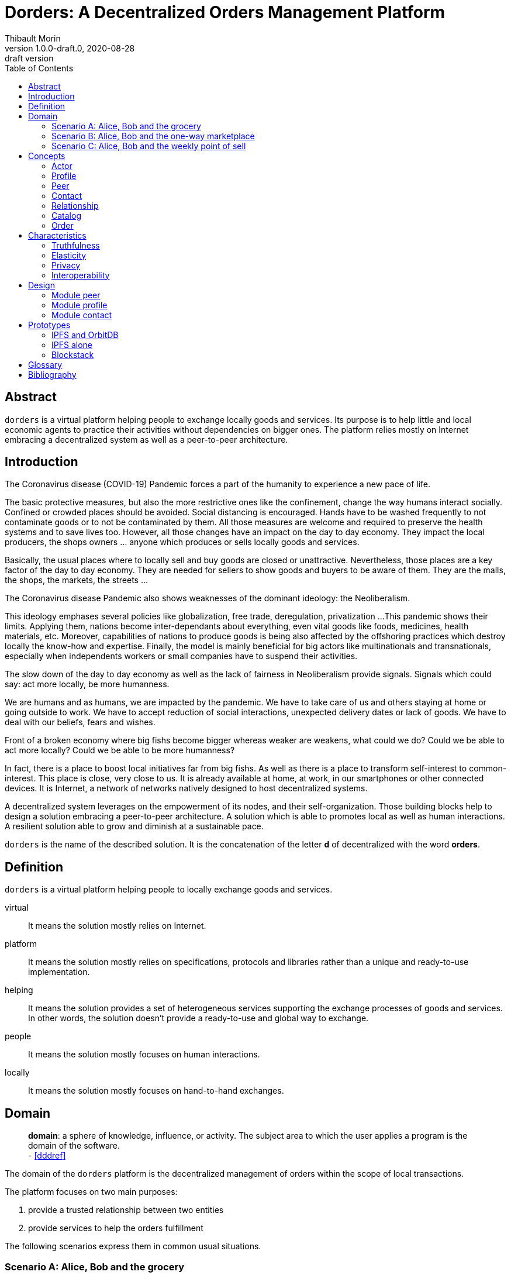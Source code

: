 = Dorders: A Decentralized Orders Management Platform
:doctype: article
:author: Thibault Morin
:revnumber: 1.0.0-draft.0
:revdate: 2020-08-28
:revremark: draft version
:title-page: {title}
ifndef::backend-pdf[]
:toc:
endif::[]

[abstract]
== Abstract

`dorders` is a virtual platform helping people to exchange locally goods and services.
Its purpose is to help little and local economic agents to practice their activities without dependencies on bigger ones.
The platform relies mostly on Internet embracing a decentralized system as well as a peer-to-peer architecture.

== Introduction

////
- The closure or unattractiveness of exchange places slows down the day to day economy.
- The lack of fairness in Neoliberalism makes big fishes bigger whereas weaker are weakens.
--> act more locally, be more humanness
- but WE are humans
- so WE are part of the problems
- therefore WE are part of the solutions
--> promote local initiatives with humanness
- use an existing infrastructure
- use an existing architecture
--> a decentralized system hosted on internet
- local empowerment
- self-organization
--> a peer-to-peer architecture:
- human scale
- resilient
- sustainable pace of growth
////

The Coronavirus disease (COVID-19) Pandemic forces a part of the humanity to experience a new pace of life.

The basic protective measures, but also the more restrictive ones like the confinement, change the way humans interact socially.
Confined or crowded places should be avoided.
Social distancing is encouraged.
Hands have to be washed frequently to not contaminate goods or to not be contaminated by them.
All those measures are welcome and required to preserve the health systems and to save lives too.
However, all those changes have an impact on the day to day economy.
They impact the local producers, the shops owners ... anyone which produces or sells locally goods and services.

Basically, the usual places where to locally sell and buy goods are closed or unattractive.
Nevertheless, those places are a key factor of the day to day economy.
They are needed for sellers to show goods and buyers to be aware of them.
They are the malls, the shops, the markets, the streets ...

The Coronavirus disease Pandemic also shows weaknesses of the dominant ideology: the Neoliberalism.

This ideology emphases several policies like globalization, free trade, deregulation, privatization ...
This pandemic shows their limits.
Applying them, nations become inter-dependants about everything, even vital goods like foods, medicines, health materials, etc.
Moreover, capabilities of nations to produce goods is being also affected by the offshoring practices which destroy locally the know-how and expertise.
Finally, the model is mainly beneficial for big actors like multinationals and transnationals, especially when independents workers or small companies have to suspend their activities.

The slow down of the day to day economy as well as the lack of fairness in Neoliberalism provide signals.
Signals which could say: act more locally, be more humanness.

We are humans and as humans, we are impacted by the pandemic.
We have to take care of us and others staying at home or going outside to work.
We have to accept reduction of social interactions, unexpected delivery dates or lack of goods.
We have to deal with our beliefs, fears and wishes.

Front of a broken economy where big fishs become bigger whereas weaker are weakens, what could we do?
Could we be able to act more locally?
Could we be able to be more humanness?

In fact, there is a place to boost local initiatives far from big fishs.
As well as there is a place to transform self-interest to common-interest.
This place is close, very close to us.
It is already available at home, at work, in our smartphones or other connected devices.
It is Internet, a network of networks natively designed to host decentralized systems.

A decentralized system leverages on the empowerment of its nodes, and their self-organization.
Those building blocks help to design a solution embracing a peer-to-peer architecture.
A solution which is able to promotes local as well as human interactions.
A resilient solution able to grow and diminish at a sustainable pace.

`dorders` is the name of the described solution.
It is the concatenation of the letter *d* of decentralized with the word *orders*.

== Definition

`dorders` is a virtual platform helping people to locally exchange goods and services.

virtual:: It means the solution mostly relies on Internet.
platform:: It means the solution mostly relies on specifications, protocols and libraries rather than a unique and ready-to-use implementation.
helping:: It means the solution provides a set of heterogeneous services supporting the exchange processes of goods and services.
In other words, the solution doesn't provide a ready-to-use and global way to exchange.
people:: It means the solution mostly focuses on human interactions.
locally:: It means the solution mostly focuses on hand-to-hand exchanges.

== Domain

> *domain*: a sphere of knowledge, influence, or activity.
The subject area to which the user applies a program is the domain of the software. +
> - <<dddref>>

The domain of the `dorders` platform is the decentralized management of orders within the scope of local transactions.

The platform focuses on two main purposes:

. provide a trusted relationship between two entities
. provide services to help the orders fulfillment

The following scenarios express them in common usual situations.

=== Scenario A: Alice, Bob and the grocery

This scenario regards local shops selling goods to regular customers in face to face.

. Alice sells goods in her grocery.
. Bobs usually buys goods in the Alice's shop.
. However, Bob wants to spend as less time as possible in the shop due to protective measures.
. Therefore, Alice creates the profile in `dorders` of her shop to make its catalog available remotely.
. Alice invites Bob to be a client of her shop in `dorders`.
. So that, Bob can browse the catalog and place an order remotely.
. Once received, Alice confirms it, processes it and notifies Bob when completed.
. Finally, Bob goes to the shop, pays and comes back home with the ordered goods.

=== Scenario B: Alice, Bob and the one-way marketplace

This scenario regards ephemeral exchanges where the catalog as well as the client relationship aren't persistent.

. Alice sells vegetables every Saturday in the weekly marketplace of her town.
. Bobs usually buys vegetables at the Alice's spot.
. However, due to protective measures the authority limits the flow of persons in the marketplace.
. Therefore, Alice creates the profile in `dorders` of her business to make its weekly catalog available remotely.
. The authority provides it at the entry of the marketplace.
. So that, waiting for an entry to the marketplace, Bob can use his smartphone to browse the catalog in `dorders` and place an order remotely.
. Once received, Alice can start to process the order according to the flow of clients.
. Once Bob reaches the Alice's spot, he can quickly pick up the order and so help to improve the flow of persons.

=== Scenario C: Alice, Bob and the weekly point of sell

This scenario regards exchanges with final customers beside a main activity.

. Alice produces vegetables in her farm.
. Alice opens a point of sell in his farm for local customers.
. The point of sell opens on Friday afternoon and Saturday morning.
. However, due to protective measures the authority limits the flow of persons in local shops.
. Therefore, Alice offers to her customers to place orders remotely and pick up the items during the opening hours.
. Each Saturday afternoon, Alice publishes in `dorders` the catalog of the week and opens the order submissions.
. Each Tuesday at noon, Alice closes the order submissions.
. During the Tuesday afternoon, Alice reviews the orders and confirm them.
. On Wednesday and Thursday, Alice processes the orders and notifies the counter parts (i.e. Bob).
. Therefore, Bob knows the status of the order, and he's can find missing articles somewhere else.
. Finally, on Friday, coming back from his job, Bob can pick up his order at the point of sell.

== Concepts

> *concepts*: a general idea or understanding of something +
> - https://www.wordnik.com/words/concept[wordnik]

`dorders` involves many concepts picked from other domains related to e-commerce, trade, supply chain ...

[#concept_actor]
=== Actor

An actor represents a single person, a group of persons or an abstraction of both.
It can be an individual, an organization, a company ...

An actor exists in `dorders` throughout at least one profile.

.The Concept Diagram of Actor
image::concepts_actor.png[]

* An actor can create many profiles.
* A profile belongs to only one actor.

[#concept_profile]
=== Profile

A profile presents its actor.
It is also its entry point to interact with `dorders`.
A part of the profile is public, and the other one is private.
The purpose of the public profile is to present the actor and to reference other public data which belongs to it.
The purpose of the private profile is to store data which cannot be public or which are not ready to be.

.The Concept Diagram of Profile
image::concepts_profile.png[]

* The private profile belongs to only one profile.
* The public profile belongs to only one profile.

[#concept_peer]
=== Peer

A peer is a link between the physical world and the virtual one.
For an actor, a peer hosts profiles data.
It also provides an interface to manipulate them.
For the network, it is a cache of public data which can be used by any other peers.

.The Concept Diagram of Peer
image::concepts_peers.png[]

* A peer only hosts profiles of its actor.
* A profile can be hosted by one or many peers.
* A profile must be at least hosted by one alive peer to exist.

[#concept_contact]
=== Contact

A contact is the reference of a public profile.
It is like an entry of an address book.

.The Concept Diagram of Contact
image::concepts_contact.png[]

* A profile can create many contacts.
* A contact belongs to only one profile.
* A contact references another profile.

[#concept_relationship]
=== Relationship

A relationship is a link between two profiles.
It is an agreement to share mutual data.

.The Concept Diagram of Relationship
image::concepts_relationship.png[]

* A relationship references two profiles.
* A profile can be referenced by many relationships.

[#concept_catalog]
=== Catalog

A catalog is a comprehensive list of the products.
This contains all the data related to the products including product images, descriptions, specifications, price and user reviews. <<magglo>>

Labels can be used to mark products in order to group them or to find them accurately.

.The Concept Diagram of Catalog
image::concepts_catalog.png[]

* A profile can create many catalogs.
* A catalog belongs to only one profile.
* A catalog can create many labels.
* A label belongs to only one catalog.
* A catalog can create many products.
* A product belongs to only one catalog.
* A product can be marked by many labels.

[#concept_order]
=== Order

An order is an instruction created by a profile (i.e. the consumer) of a relationship to get a set of products picked from the catalogs of the other one (i.e. the provider).
An order has a list of items which reference products.

.The Concept Diagram of Order
image::concepts_order.png[]

* A relationship can create many orders.
* An order has a consumer.
* An order has a provider.
* An order can contain many items.
* An item is a reference to a product.

== Characteristics

> *characteristic*: a prominent attribute or aspect of something. +
> - https://www.wordnik.com/words/characteristic[wordnik]

In order to provide a solution which is _more local_ and _more human_, `dorders` embraces key characteristics.

////
--> truthfulness
--> elastic
--> privacy

--> human scale
--> local empowerment
--> self-organization
////

[#characteristics_truthfulness]
=== Truthfulness

> *truthfulness*: the character of being truthful: as, the truthfulness of a person or of a statement. +
> - https://www.wordnik.com/words/truthfulness[wordnik]

In order to safely practice exchanges, each part of the relationship must trust the other one.

In `dorders`, the creation context of a <<concept_relationship>> leads to its level of truthfulness.
The value is not mutual among sides of the relationship, each one own its level of truthfulness.
The creation process initialize the value.
Then, the level can be manually updated.

When both sides, together, trigger and confirm manually the relationship, then the level of truthfulness is by default _high_ for both.
It can be the case when the creation context involves mobile applications exchanging data locally in realtime, for instance scanning a QR-Code or establishing a Bluetooth connection.

When only one side triggers manually the creation of a relationship and then wait for the confirmation from the other side, so then, once confirmed, the level of truthfulness is by default _moderate_ for both side.
It can be the case when the creation context involves an "invitation" which can be accepted or ignored, for instance an URL sent by email or instant messaging.

When only one side triggers automatically the creation as well as the confirmation of a relationship, then the level of truthfulness is by default _low_ for both sides.
It can be the case when the creation context involves a public portal where people can create their "invitations" them-self, for instance a web form sending an "invitation" on submission.

Another source of truthfulness is the history of a relationship.
It contains all significant messages which has been exchanged within it.
The recorded messages cannot be updated or deleted, they are immutable.
Therefore, the history of a relationship can also be used as an audit log of the relationship.
This pattern is in fact the building block of the data management in `dorders`: everything can be audited.

[#characteristics_elastic]
=== Elasticity

> *elasticity*: the throughput of a system scales up or down automatically to meet varying demand as resource is proportionally added or removed. +
> - <<reaglo>>

`dorders` promotes a decentralized system based on a peer-to-peer architecture.
Therefore, the platform involves autonomous and self-organized xref:concept_actor[Actors].
An actor owns at least one xref:concept_peer[Peer] within the `dorders` network.
A peer hosts xref:concept_profile[Profiles] of the actor as well as public data fetched from other peers.

==== Profile duplication

A profile can be duplicated in many peers, so that the actor can access to them from different interfaces, places ...
The profile duplication can also be used for backup purpose.

The actor _Alice_ uses two peers:

. her smartphone, the _Alice Smartphone_
. and the grocery's laptop, the _Grocery Laptop_

_Alice_ has two profiles:

. her personal profile, the _Alice Profile_
. and the profile of her grocery, the _Grocery Profile_

As shown below, both peers host _Grocery Profile_ but only _Alice Smartphone_ hosts _Alice Profile_.

.Elasticity: hierarchy view of Alice and her profiles
image::characteristics_elastic_hierarchy_1.png[]

At her own pace, _Alice_ can create or destroy peers.
She can also manage their profiles with the same manner.

If tomorrow, _Alice_ buys a new smartphone (_Alice Smartphone New_), she will import the profiles from _Alice Smartphone_ to _Alice Smartphone New_.
As shown below, after the import, both smartphones will have the same content.

.Elasticity: hierarchy view of Alice and her profiles with the new smartphone
image::characteristics_elastic_hierarchy_2.png[]

She can now use _Alice Smartphone New_ and reset to factory settings _Alice Smartphone_ in order to recycle it.

In this layout, _Alice_ is also safe if _Grocery Laptop_ suddenly dead, because _Grocery Profile_ is at least replicated by her smartphone.
So that, after the purchase of a new laptop, _Alice_ will be able to replicate _Grocery Profile_ in this new peer from her smartphone.

==== Layered connections

The elasticity of `dorders` happens in three main layers.

. The network of actors is the first layer.
. The network of peers managed by actors is the second layer.
. The network of profiles hosted by peers is the last layer.

In each layer, nodes can appear as well as disappear at any time.
Actors are free to create, maintain or leave a relationship.
Actors are free to create or destroy peers.
Finally, actors are free to create or remove profiles from their peers.

.Elasticity: layered view of networks
image::characteristics_elastic_layered.svg[]

[#characteristics_privacy]
=== Privacy

> **privacy**: the state or condition of being free from being observed or disturbed by other people. +
> - https://www.wordnik.com/words/privacy[wordnik]

`dorders` recognizes only three levels of privacy: _private_, _relational_ and _public_.
A _relational_ or _public_ data cannot become _private_, because by essence shared with other actors.

Due to the xref:characteristics_truthfulness[truthfulness characteristic], and especially its immutability about data, it's not possible to physically _delete_ or _update_ something in `dorders`.
Only the so called _create_ and _read_ operations coming from the _CRUD operations_ are allowed.
That means, data of the levels _relational_ and _public_ cannot be _deleted_ or _updated_.

==== Private

Private data can only be get and mutated by their owner.
For instance, the private part of a profile can only be get and mutates by its actor.

A private data still remains at the _private_ scope as long as its actor makes it _relational_ or _public_.
For instance, by default a created catalog is _private_ and hosted in the private profile.
Once published, the catalog becomes public and therefore hosted in the public profile.

==== Relational

Relational data can only be get and mutated by the participants of the underlying <<Relationship>>.
For instance, a relationship hosts all data related to its orders.
Only both sides of the relationship can get and mutate them.

==== Public

Public data can be seen by anyone, however only its actor can mutate them.
For instance, a public catalog can be seen by anyone, but only the actor of the related profile can update it.

=== Interoperability

> **interoperability**: the ability to exchange and use information (usually in a large heterogeneous network made up of several local area networks). +
> - https://www.wordnik.com/words/privacy[wordnik]

The `dorders` platform inter-connects xref:concept_peer[Peers] in order to exchange data.

The solution relies on existing communication protocols to create and maintain the connection between peers as well as the transit of data.
About ready-to-use technologies, two candidates are available.
The first one is IPFS <<ipfs>> with the addition of OrbitDB <<orbitdb>>.
The second one is Blockstack <<blockstack>>.
Both approaches emphases the previous characteristic: <<characteristics_truthfulness>>, <<characteristics_elastic>> and <<characteristics_privacy>>.

The solution relies on existing solutions as common data format.
About ready-to-use technologies, many candidates are available.
The closer solutions to the `dorders` domain are :

- Schema.org <<schema>> for the vocabulary
- JSON for Linking Data (JSON-LD) <<jsonld>> for the encoding/decoding

== Design

The main purpose of the present design is to provide a model which promotes the emergence of various implementations.

It relies on the following approaches:

- Hexagonal Architecture <<hexarch>>
- Domain Development Design <<ddd>>
- CQRS <<cqrs>>
- EventStorming <<evstorm>>

[#design_peer]
=== Module peer

==== Start and stop the local peer

At any time a peer can be available or unavailable.
A peer is available because it has been _started_.
On the other hand, a peer is unavailable because it has been _stopped_ or simply never started.

According the point of view, a peer can be _local_ or _remote_.
The present design focuses only on the _local peer_.

.EventStorming Diagram of the peer module
image::design_peer_eventstorming.png[]

==== Model

The aggregate `LocalPeer` is an interface which extends the interface `Peer`.

The factory `LocalPeerFactory` is an interface which is responsible to create instances of `LocalPeer`.

.UML Class Diagram of the peer module
image::design_peer_model.png[]

[#design_profile]
=== Module profile

==== Create a profile

[story-create_profile]
....
As user,
I want to create a profile,
So that, I could exist in dorder
....

The command `CreateProfile` initiates the creation of a profile from scratch.
Its logic creates and persists a new `PrivateProfile` aggregate.
The publication of the event `ProfileCreated` indicates the completion of the command.

.EventStorming Diagram of the profile module - create a profile
image::design_profile_eventstorming_create.png[]

==== Import a profile

[story-import_profile]
....
As user,
I want to import an existing profile hosted in another device,
So that, I could use the same profile in the other device
....

The command `ImportProfile` initiates the import of a profile hosted somewhere in `dorders`.
Its logic creates and persists a new `PrivateProfile` aggregate.
The publication of the events `ProfileCreated` indicates the completion of the command.

.EventStorming Diagram of the profile module - import a profile
image::design_profile_eventstorming_import.png[]

==== Update the profile card

[story-update_profile_card]
....
As user,
I want to update the card of one of my profile
So that, I could adapt it 
....

The command `UpdateProfileCard` initiates the update of the profile card of a hosted profile.
Its logic updates a `PrivateProfile` aggregate.
The publication of the event `ProfileCardUpdated` indicates the completion of the command.

.EventStorming Diagram of the profile module - update the profile card
image::design_profile_eventstorming_update_profile_card.png[]

==== Delete a profile

[story-delete_profile]
....
As user,
I want to delete a profile on my current device
So that, it won't be anymore available from the device
....

The command `DeleteProfile` initiates the deletion of a hosted profile.
Its logic physically deletes a `PrivateProfile` aggregate.
The publication of the event `ProfileDeleted` indicates the completion of the command.

.EventStorming Diagram of the profile module - delete a profile
image::design_profile_eventstorming_delete.png[]

==== Load profiles

[story-load_profiles]
....
As user,
I want to have synchronized profiles once my device is started
So that, I won't miss important information
And my device will be able to provide the most accurate data
....

Once the local peer is online (i.e. _started_), the hosted profiles have to be loaded.
So that, their contents will be available fo other `dorders` peers.

The process starts on the event `LocalPeerStarted`.
For each hosted profile, the process creates its aggregate and publishes the related event `ProfilesLoaded`.
The publication of the event `ProfilesLoaded` indicates the completion of the process.

.EventStorming Diagram of the profile module - load profiles
image::design_profile_eventstorming_load_profiles.png[]

==== Synchronize profiles

[story-synchronize_profiles]
....
As user,
I want to have an automatic synchronization of the content of hosted profiles among my devices 
So that, I won't miss important information
And my devices will be able to provide the most accurate data at any time
....

The data of a private profile can be updated at any time by any peers which hosts it.
The peer-to-peer technology used to implement the model should provide the mechanism to synchronize profile data among the peers.
The mechanism can be foreground as well as background.

The process `ProfileSynchronizer` is responsible to deal with the ongoing synchronizations.
Its purpose is to start or monitor the ongoing synchronizations as well as the publication of events accordingly.

For each published `ProfileCreated` event, the process loads the related aggregate and delegates to the infrastructure side the management of the synchronization as well as the eventual publication of events `ProfileSynchronized`.

.EventStorming Diagram of the profile module - start or monitor the ongoing synchronizations
image::design_profile_eventstorming_synchronize_profiles.png[]

==== Model

A part of a _profile_ is _public_, and the other one is _private_.
In the present design, the _public_ side is a subset of the _private_ one.

The aggregate `PrivateProfile` is an interface which extends the interface `Profile`.
On the other side, the value object `PublicProfile` is also an interface which extends the same interface `Profile`.

The factory `PrivateProfileFactory` is an interface which is responsible to create instances of `PrivateProfile`.

The repository `PrivateProfileRepository` is an interface which is responsible to persist and load instances of `PrivateProfile`.

.UML Class Diagram of the profile module
image::design_profile_model.png[]

[#design_contact]
=== Module contact

==== Add a contact

[story-add_contact]
....
As user,
I want to add contacts in the "contact book" of my profiles
So that, I could quickly access to the public profile of others dorders actors
....

The command `AddContact` initiates the addition of a new contact.
Its logic creates and persists a new `Contact` aggregate.
The publication of the event `ContactCreated` indicates the completion of the command.

.EventStorming Diagram of the contact module - add a contact
image::design_contact_eventstorming_add.png[]

==== Rename a contact

[story-rename_contact]
....
As user,
I want to rename contacts of my profiles' "contact book" 
So that, I could make the contact more personal
....

The command `RenameContact` initiates the update of a contact.
Its logic changes the name of a `Contact` aggregate and persists it.
The publication of the event `ContactRenamed` indicates the completion of the command.

.EventStorming Diagram of the contact module - rename a contact
image::design_contact_eventstorming_rename.png[]

==== Remove a contact

[story-rename_contact]
....
As user,
I want to remove contacts of my profiles' "contact book" 
So that, I could discard the useless ones 
....

The command `RemoveContact` initiates the deletion of a contact.
Its logic physically deletes a `Contact` aggregate.
The publication of the event `ContactDeleted` indicates the completion of the command.

.EventStorming Diagram of the contact module - remove a contact
image::design_contact_eventstorming_remove.png[]

==== Load contacts

[story-load_profiles]
....
As user,
I want to have synchronized contacts 
When my device is started
....

[story-load_profiles]
....
As user,
I want to have synchronized contacts
When a profile is imported
....

Once a `PrivateProfile` aggregate is _created_, the related contacts have to be loaded.

The process starts on the event `ProfileCreated`.
For each contact related to the created profile, the process creates the `Contact` aggregate.
The publication of the event `ContactsLoaded` indicates the completion of the process.

.EventStorming Diagram of the contact module - load contacts
image::design_contact_eventstorming_contacts_loader.png[]

==== Synchronize the contact's data

[story-load_profiles]
....
As user,
I want to have at any time the most updated data for each contact
....

Once a `Contact` aggregate is _created_, the related data have to be monitored.

The process starts on the event `ContactCreated`.
Then the process delegates to the service `ContactSynchronizationService` the monitoring of the ongoing synchronization.
The service publishes the event `ContactSynchronized` each time data are synchronized.

.EventStorming Diagram of the contact module - synchronize the contact's data
image::design_contact_eventstorming_contact_synchronizer.png[]

==== Synchronize the contact lists

[story-load_profiles]
....
As user,
I want to have my contact lists synchronized among my devices
....

Once a contact list is _mutated_, the changes have to be handled on peers which replicates the same profile.

The process starts on the event `ProfileSynchronized`.
Then, the process delegates to the service `ContactSynchronizationService` the merging logic.
The publication of the event `ContactsSynchronized` indicates the completion of the process.

.EventStorming Diagram of the contact module - synchronize the contact lists
image::design_contact_eventstorming_contacts_synchronizer.png[]

==== Clear contacts's data

Once a `PrivateProfile` aggregate is _deleted_, the related contacts's data have to be deleted as well.

The process starts on the event `ProfileDeleted`.
For each contact related to the deleted profile, the process deletes the `Contact` aggregate and publishes the related event `ContactDeleted`.
The publication of the event `ContactsDeleted` indicates the completion of the process.

.EventStorming Diagram of the contact module - clear contacts's data
image::design_contact_eventstorming_contacts_clearer.png[]

==== Model

The aggregate `Contact` is an interface which relies on the value object `PublicProfile` to expose the public profile of the related profile.

The factory `ContactFactory` is an interface which is responsible to create instances of `Contact`.

The repository `ContactRepository` is an interface which is responsible to persist and load instances of `Contact`.

The service `ContactSynchronizationService` is an interface which is responsible to manage the ongoing synchronizations.

.UML Class Diagram of the contact module
image::design_contact_model.png[]

== Prototypes

=== IPFS and OrbitDB

// https://github.com/ipfs/ipfs

=== IPFS alone

// https://github.com/ipfs/ipfs
// https://github.com/orbitdb/welcome

=== Blockstack

// https://blockstack.org/

[glossary]
== Glossary

Command Query Responsibility Segregation (CQRS):: It is a software pattern which help to implement a complex domain splitting it in two pars: the command model which mutates the state of the system, and the query model which retrieves the state of the system. <<cqrs>>
Create, Read, Update and Delete (CRUD):: It refers to the four major functions implemented in database applications.
The CRUD functions are the user interfaces to databases, as they permit users to create, view, modify and alter data.
CRUD works on entities in databases and manipulates these entities.
Any simple database table enforces CRUD constraints. <<techopedia>>
Decentralized System:: A decentralized system is an interconnected information system in which no single entity is the sole authority. <<computerhope>>
Hexagonal Architecture:: It is an architectural pattern which helps to isolate the components of an application. <<hexarch>>
Internet:: The internet is a globally connected network system that uses TCP/IP to transmit data via various types of media.
The internet is a network of global exchanges – including private, public, business, academic and government networks – connected by guided, wireless and fiber-optic technologies. <<techopedia>>
Order Fulfillment:: In ecommerce terminology, this is a sequence of steps a company undertakes to process the order from the point of sale to the delivery of goods with customer satisfaction.
Fulfillment is also commonly known as Order fulfillment. <<magglo>>
P2P Architecture:: It is a commonly used computer networking architecture in which each workstation, or node, has the same capabilities and responsibilities. <<techopedia>>

[bibliography]
== Bibliography

[.lead]
Normative

- [[[jsonld]]] JSON-LD 1.1 - A JSON-based Serialization for Linked Data ~ https://www.w3.org/TR/json-ld11/[]
- [[[schema]]] Schema.org - Living Standard ~ https://schema.org[]

[.lead]
Technologies

- [[[ipfs]]] InterPlanetary File System ~ https://github.com/ipfs/ipfs[]
- [[[orbitdb]]] OrbitDB ~ https://github.com/orbitdb/welcome[]
- [[[blockstack]]] Blockstack ~ https://blockstack.org/[]

[.lead]
References

- [[[a4d1]]] Technical leadership and the balance with agility ~ Simon Brown 2019 ~ https://leanpub.com/software-architecture-for-developers[]
- [[[a4d2]]] Visualise, document and explore your software architecture ~ Simon Brown 2019 ~ https://leanpub.com/visualising-software-architecture[]
- [[[cqrs]]] Command Query Responsibility Segregation ~ Martin Fowler ~ https://martinfowler.com/bliki/CQRS.html[]
- [[[ddd]]] Domain-Driven Design: Tackling Complexity in the Heart of Software ~ Eric Evans 2003
- [[[dddref]]] Domain-Driven Design Reference ~ Eric Evans 2015 ~ https://domainlanguage.com/wp-content/uploads/2016/05/DDD_Reference_2015-03.pdf[]
- [[[evstorm]]] Introducing EventStorming ~ Alberto Brandolini ~ https://leanpub.com/introducing_eventstorming[]
- [[[hexarch]]] Hexagonal Architecture ~ https://en.wikipedia.org/wiki/Hexagonal_architecture_(software)[]
- [[[reaman]]] The Reactive Manifesto ~ https://www.reactivemanifesto.org[]

[.lead]
Glossaries

- [[[computerhope]]] Computer terms, dictionary, and glossary ~ https://www.computerhope.com[]
- [[[magglo]]] Magenticians Ecommerce Glossary ~ https://magenticians.com/ecommerce-glossary[]
- [[[reaglo]]] The Reactive Manifesto Glossary ~ https://www.reactivemanifesto.org/glossary[]
- [[[techopedia]]] Technology Dictionary ~ https://www.techopedia.com[]
